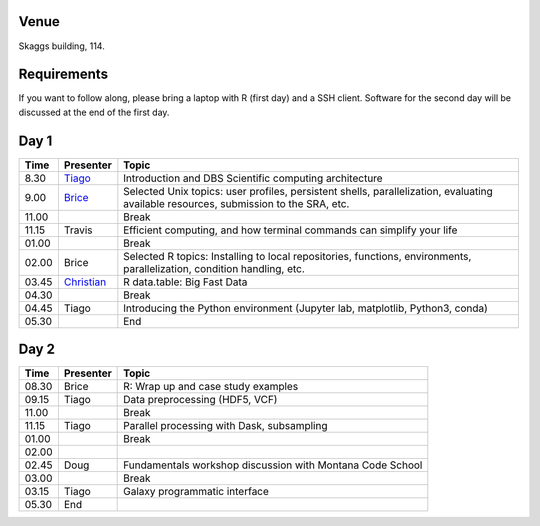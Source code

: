 -----
Venue
-----

Skaggs building, 114.

------------
Requirements
------------

If you want to follow along, please bring a laptop with R (first day) and a SSH client. Software for the second day will be discussed at the end of the first day.

-----
Day 1
-----


====== =========== ============
 Time   Presenter   Topic
====== =========== ============
8.30   Tiago_      Introduction and DBS Scientific computing architecture
9.00   Brice_      Selected Unix topics: user profiles, persistent shells, parallelization, evaluating available resources, submission to the SRA, etc.
11.00              Break
11.15  Travis      Efficient computing, and how terminal commands can simplify your life
01.00              Break
02.00  Brice       Selected R topics: Installing to local repositories, functions, environments, parallelization, condition handling, etc. 
03.45  Christian_  R data.table: Big Fast Data
04.30              Break
04.45  Tiago       Introducing the Python environment (Jupyter lab, matplotlib, Python3, conda)
05.30              End
====== =========== ============

-----
Day 2
-----

====== =========== ============
 Time   Presenter   Topic
====== =========== ============
08.30  Brice       R: Wrap up and case study examples
09.15  Tiago       Data preprocessing (HDF5, VCF)
11.00              Break
11.15  Tiago       Parallel processing with Dask, subsampling
01.00              Break
02.00  
02.45  Doug        Fundamentals workshop discussion with Montana Code School
03.00              Break
03.15  Tiago       Galaxy programmatic interface
05.30  End
====== =========== ============

.. _Tiago: scratch_tiago.rst
.. _Brice: scratch_brice.rst
.. _Christian: http://prog.x14n.org/2016/08/16/data-table/
